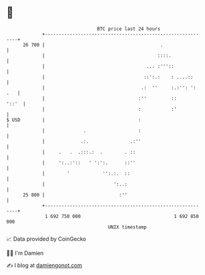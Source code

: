 * 👋

#+begin_example
                                    BTC price last 24 hours                    
                +------------------------------------------------------------+ 
         26 700 |                                          .                 | 
                |                                         ::::.              | 
                |                                     ... :'''::             | 
                |                                    ::':.:    : ....::      | 
                |                                   .:  ''     :.:'': ': .   | 
                |                                  :''         ::      '::'  | 
                |                                  :           :'            | 
   $ USD        |                                  :                         | 
                |              .                   :                         | 
                |             .:.               .:''                         | 
                |     .   .  .:::.:  .        . ::                           | 
                |     ':..:'::   ' ':':.      ::''                           | 
                |        '            '':.:.  ::                             | 
                |                         ':..:                              | 
         25 800 |                           :''                              | 
                +------------------------------------------------------------+ 
                 1 692 750 000                                  1 692 850 000  
                                        UNIX timestamp                         
#+end_example
📈 Data provided by CoinGecko

🧑‍💻 I'm Damien

✍️ I blog at [[https://www.damiengonot.com][damiengonot.com]]
